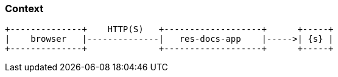 === Context

[ditaa, "context-diagram"]
....
+--------------+    HTTP(S)   +-------------------+      +-----+
|    browser   |--------------|   res-docs-app    |----->| {s} |
+--------------+              +-------------------+      +-----+
....

